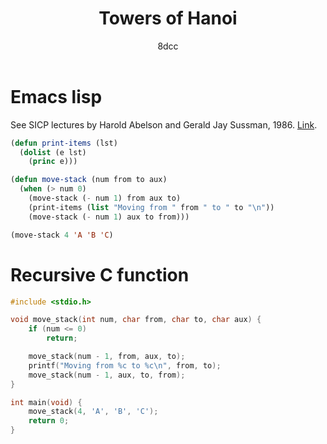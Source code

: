 #+title: Towers of Hanoi
#+options: toc:nil
#+property: header-args:emacs-lisp :tangle tower-of-hanoi.el
#+property: header-args:C :tangle tower-of-hanoi.c
#+author: 8dcc

* Emacs lisp

See SICP lectures by Harold Abelson and Gerald Jay Sussman, 1986. [[https://youtu.be/V_7mmwpgJHU?si=taZcChDFRIyKGzLe&t=2843][Link]].

#+begin_src emacs-lisp :results output
(defun print-items (lst)
  (dolist (e lst)
    (princ e)))

(defun move-stack (num from to aux)
  (when (> num 0)
    (move-stack (- num 1) from aux to)
    (print-items (list "Moving from " from " to " to "\n"))
    (move-stack (- num 1) aux to from)))

(move-stack 4 'A 'B 'C)
#+end_src

#+RESULTS:
#+begin_example
Moving from A to C
Moving from A to B
Moving from C to B
Moving from A to C
Moving from B to A
Moving from B to C
Moving from A to C
Moving from A to B
Moving from C to B
Moving from C to A
Moving from B to A
Moving from C to B
Moving from A to C
Moving from A to B
Moving from C to B
#+end_example

* Recursive C function

#+begin_src C :results output
#include <stdio.h>

void move_stack(int num, char from, char to, char aux) {
    if (num <= 0)
        return;

    move_stack(num - 1, from, aux, to);
    printf("Moving from %c to %c\n", from, to);
    move_stack(num - 1, aux, to, from);
}

int main(void) {
    move_stack(4, 'A', 'B', 'C');
    return 0;
}
#+end_src

#+RESULTS:
#+begin_example
Moving from A to C
Moving from A to B
Moving from C to B
Moving from A to C
Moving from B to A
Moving from B to C
Moving from A to C
Moving from A to B
Moving from C to B
Moving from C to A
Moving from B to A
Moving from C to B
Moving from A to C
Moving from A to B
Moving from C to B
#+end_example
